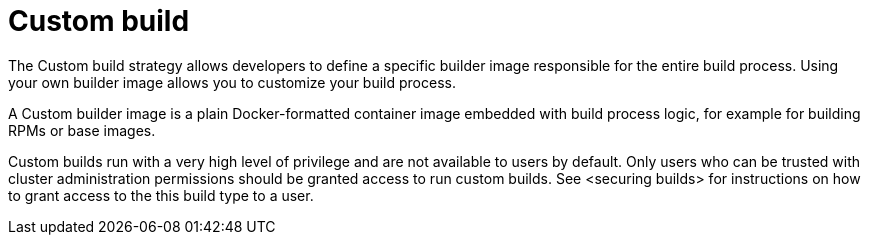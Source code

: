 // Module included in the following assemblies:
//
// <List assemblies here, each on a new line>

[id='build-strategy-custom-build-{context}']
= Custom build

The Custom build strategy allows developers to define a specific builder image
responsible for the entire build process. Using your own builder image allows
you to customize your build process.

A Custom builder image is a plain Docker-formatted container image embedded with
build process logic, for example for building RPMs or base images.

Custom builds run with a very high level of privilege and are not available to users
by default.  Only users who can be trusted with cluster administration permissions
should be granted access to run custom builds.  See <securing builds> for instructions
on how to grant access to the this build type to a user.
